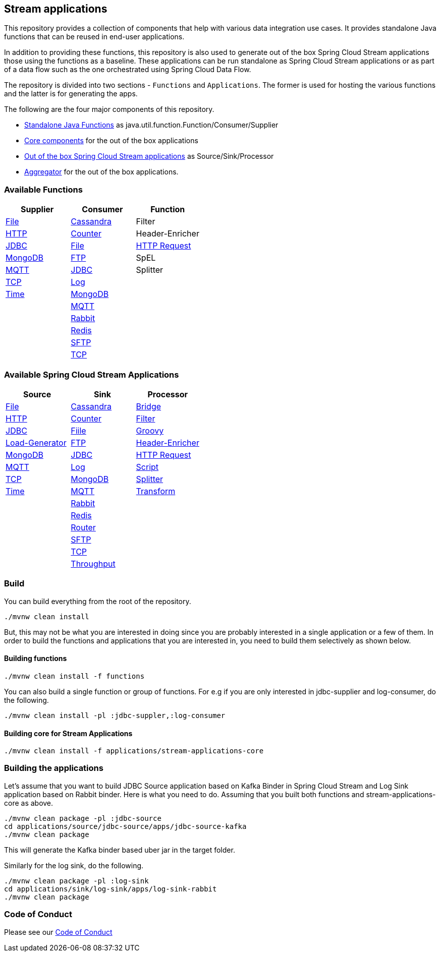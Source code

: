== Stream applications

This repository provides a collection of components that help with various data integration use cases.
It provides standalone Java functions that can be reused in end-user applications.

In addition to providing these functions, this repository is also used to generate out of the box Spring Cloud Stream applications those using the functions as a baseline.
These applications can be run standalone as Spring Cloud Stream applications or as part of a data flow such as the one orchestrated using Spring Cloud Data Flow.

The repository is divided into two sections - `Functions` and `Applications`. The former is used for hosting the various functions and the latter is for generating the apps.

The following are the four major components of this repository.

* https://github.com/spring-cloud/stream-applications/tree/master/functions[Standalone Java Functions] as java.util.function.Function/Consumer/Supplier
* https://github.com/spring-cloud/stream-applications/tree/master/applications/stream-applications-core[Core components] for the out of the box applications
* https://github.com/spring-cloud/stream-applications/tree/master/applications[Out of the box Spring Cloud Stream applications] as Source/Sink/Processor
* https://github.com/spring-cloud/stream-applications/tree/master/applications/stream-applications-build[Aggregator] for the out of the box applications.

=== Available Functions


|===
|Supplier |Consumer |Function

|link:functions/supplier/file-supplier/README.adoc[File]
|link:functions/consumer/cassandra-consumer/README.adoc[Cassandra]
|Filter
|link:functions/supplier/http-supplier/README.adoc[HTTP]
|link:functions/consumer/counter-consumer/README.adoc[Counter]
|Header-Enricher
|link:functions/supplier/jdbc-supplier/README.adoc[JDBC]
|link:functions/consumer/file-consumer/README.adoc[File]
|link:functions/function/http-request-function/README.adoc[HTTP Request]
|link:functions/supplier/mongodb-supplier/README.adoc[MongoDB]
|link:functions/consumer/ftp-consumer/README.adoc[FTP]
|SpEL
|link:functions/supplier/mqtt-supplier/README.adoc[MQTT]
|link:functions/consumer/jdbc-consumer/README.adoc[JDBC]
|Splitter
|link:functions/supplier/tcp-supplier/README.adoc[TCP]
|link:functions/consumer/log-consumer/README.adoc[Log]
|
|link:functions/supplier/time-supplier/README.adoc[Time]
|link:functions/consumer/mongodb-consumer/README.adoc[MongoDB]
|
|
|link:functions/consumer/mqtt-consumer/README.adoc[MQTT]
|
|
|link:functions/consumer/rabbit-consumer/README.adoc[Rabbit]
|
|
|link:functions/consumer/redis-consumer/README.adoc[Redis]
|
|
|link:functions/consumer/sftp-consumer/README.adoc[SFTP]
|
|
|link:functions/consumer/tcp-consumer/README.adoc[TCP]
|
|===

=== Available Spring Cloud Stream Applications

|===
|Source |Sink |Processor

|link:applications/source/file-source/README.adoc[File]
|link:applications/sink/cassandra-sink/README.adoc[Cassandra]
|link:applications/processor/bridge-processor/README.adoc[Bridge]
|link:applications/source/http-source/README.adoc[HTTP]
|link:applications/sink/counter-sink/README.adoc[Counter]
|link:applications/processor/filter-processor/README.adoc[Filter]
|link:applications/source/jdbc-source/README.adoc[JDBC]
|link:applications/sink/file-sink/README.adoc[Fiile]
|link:applications/processor/groovy-processor/README.adoc[Groovy]
|link:applications/source/load-generator-source/README.adoc[Load-Generator]
|link:applications/sink/ftp-sink/README.adoc[FTP]
|link:applications/processor/header-enricher-processor/README.adoc[Header-Enricher]
|link:applications/source/mongodb-source/README.adoc[MongoDB]
|link:applications/sink/jdbc-sink/README.adoc[JDBC]
|link:applications/processor/http-request-processor/README.adoc[HTTP Request]
|link:applications/source/mqtt-source/README.adoc[MQTT]
|link:applications/sink/log-sink/README.adoc[Log]
|link:applications/processor/script-processor/README.adoc[Script]
|link:applications/source/tcp-source/README.adoc[TCP]
|link:applications/sink/mongodb-sink/README.adoc[MongoDB]
|link:applications/processor/splitter-processor/README.adoc[Splitter]
|link:applications/source/time-source/README.adoc[Time]
|link:applications/sink/mqtt-sink/README.adoc[MQTT]
|link:applications/processor/transform-processor/README.adoc[Transform]
|
|link:applications/sink/rabbit-sink/README.adoc[Rabbit]
|
|
|link:applications/sink/redis-sink/README.adoc[Redis]
|
|
|link:applications/sink/router-sink/README.adoc[Router]
|
|
|link:applications/sink/sftp-sink/README.adoc[SFTP]
|
|
|link:applications/sink/tcp-sink/README.adoc[TCP]
|
|
|link:applications/sink/throughput-sink/README.adoc[Throughput]
|
|===


=== Build

You can build everything from the root of the repository.

`./mvnw clean install`

But, this may not be what you are interested in doing since you are probably interested in a single application or a few of them.
In order to build the functions and applications that you are interested in, you need to build them selectively as shown below.

==== Building functions

`./mvnw clean install -f functions`

You can also build a single function or group of functions.
For e.g if you are only interested in jdbc-supplier and log-consumer, do the following.

`./mvnw clean install -pl :jdbc-suppler,:log-consumer`

==== Building core for Stream Applications

`./mvnw clean install -f applications/stream-applications-core`

=== Building the applications

Let's assume that you want to build JDBC Source application based on Kafka Binder in Spring Cloud Stream and Log Sink application based on Rabbit binder.
Here is what you need to do.
Assuming that you built both functions and stream-applications-core as above.

```
./mvnw clean package -pl :jdbc-source
cd applications/source/jdbc-source/apps/jdbc-source-kafka
./mvnw clean package
```

This will generate the Kafka binder based uber jar in the target folder.

Similarly for the log sink, do the following.

```
./mvnw clean package -pl :log-sink
cd applications/sink/log-sink/apps/log-sink-rabbit
./mvnw clean package
```

=== Code of Conduct

Please see our https://github.com/spring-projects/.github/blob/master/CODE_OF_CONDUCT.md[Code of Conduct]